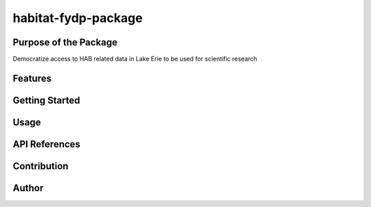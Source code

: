 habitat-fydp-package
====================

Purpose of the Package
----------------------

Democratize access to HAB related data in Lake Erie to be used for
scientific research

Features
--------

Getting Started
---------------

Usage
-----

API References
--------------

Contribution
------------

Author
------
